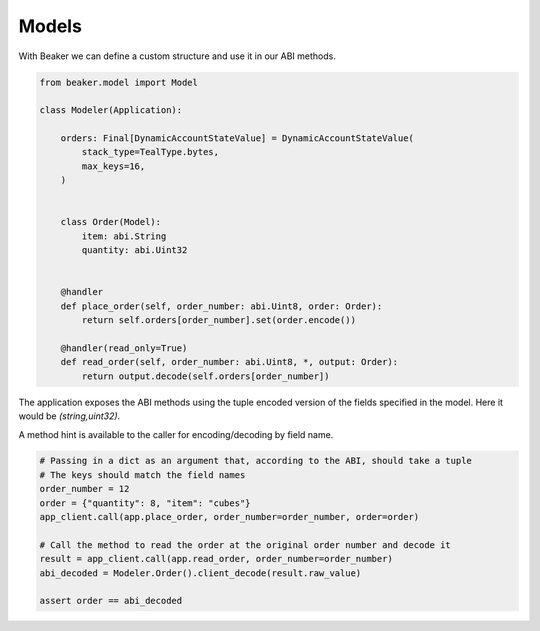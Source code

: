 Models
======

With Beaker we can define a custom structure and use it in our ABI methods.

.. code-block:: python

    from beaker.model import Model

    class Modeler(Application):

        orders: Final[DynamicAccountStateValue] = DynamicAccountStateValue(
            stack_type=TealType.bytes,
            max_keys=16,
        )


        class Order(Model):
            item: abi.String
            quantity: abi.Uint32

        
        @handler
        def place_order(self, order_number: abi.Uint8, order: Order):
            return self.orders[order_number].set(order.encode())

        @handler(read_only=True)
        def read_order(self, order_number: abi.Uint8, *, output: Order):
            return output.decode(self.orders[order_number])


The application exposes the ABI methods using the tuple encoded version of the fields specified in the model. Here it would be `(string,uint32)`.

A method hint is available to the caller for encoding/decoding by field name. 

.. code-block:: python

    # Passing in a dict as an argument that, according to the ABI, should take a tuple 
    # The keys should match the field names
    order_number = 12
    order = {"quantity": 8, "item": "cubes"}
    app_client.call(app.place_order, order_number=order_number, order=order)

    # Call the method to read the order at the original order number and decode it
    result = app_client.call(app.read_order, order_number=order_number)
    abi_decoded = Modeler.Order().client_decode(result.raw_value)

    assert order == abi_decoded

